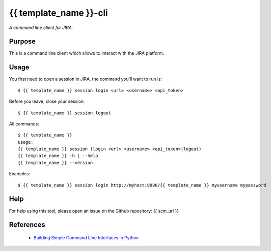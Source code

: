 {{ template_name }}-cli
========

*A command line client for JIRA.*


Purpose
-------

This is a command line client which allows to interact with the JIRA platform.

Usage
-----

You first need to open a session in JIRA, the command you'll want to run is::

    $ {{ template_name }} session login <url> <username> <api_token>

Before you leave, close your session::

    $ {{ template_name }} session logout

All commands::

    $ {{ template_name }}
    Usage:
    {{ template_name }} session (login <url> <username> <api_token>|logout)
    {{ template_name }} -h | --help
    {{ template_name }} --version

Examples::

    $ {{ template_name }} session login http://myhost:8080/{{ template_name }} myusername mypassword

Help
----

For help using this tool, please open an issue on the Github repository:
{{ scm_url }}

References
----------

 * `Building Simple Command Line Interfaces in Python <https://stormpath.com/blog/building-simple-cli-interfaces-in-python>`__
